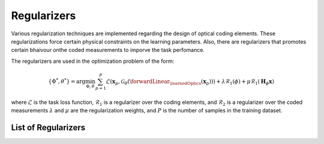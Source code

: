 Regularizers
============

Various regularization techniques are implemented regarding the design of optical coding elements. These regularizations force certain physical constraints on the learning parameters. Also, there are regularizers that promotes certain bhaivour onthe coded measurements to imporve the task perfomance.

The regularizers are used in the optimization problem of the form:

.. math::
    \{\Phi^*,\theta^*\} = \arg \min_{\Phi,\theta} \sum_{p=1}^{P}\mathcal{L}(\mathbf{x}_p, \mathcal{G}_\theta( \forwardLinear_{\learnedOptics}(\mathbf{x}_p))) + \lambda \mathcal{R}_1(\phi) + \mu \mathcal{R}_1(\mathbf{H}_\phi \mathbf{x}) 

where :math:`\mathcal{L}` is the task loss function, :math:`\mathcal{R}_1` is a regularizer over the coding elements, and  :math:`\mathcal{R}_2` is a regularizer over the coded measurements :math:`\lambda` and :math:`\mu` are the regularization weights, and :math:`P` is the number of samples in the training dataset.

List of Regularizers
--------------------

.. autosummary::
    :toctree: stubs
    :template: class_template.rst
    :nosignatures:

    colibri_hdsp.regularizers.Reg_Binary
    colibri_hdsp.regularizers.Correlation

    colibri_hdsp.regularizers.Reg_Transmittance

    colibri_hdsp.regularizers.KLGaussian
    colibri_hdsp.regularizers.MinVariance

    
